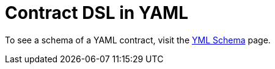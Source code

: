 [[contract-yml]]
= Contract DSL in YAML
:page-section-summary-toc: 1

To see a schema of a YAML contract, visit the xref:../yml-schema.adoc[YML Schema] page.

